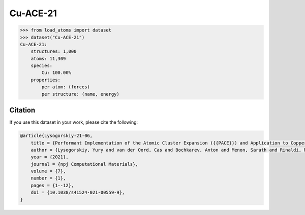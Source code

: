 .. This file is autogenerated by dev/scripts/generate_page.py

Cu-ACE-21
=========

.. raw:: html
    :file: ../_static/x3d.html

.. grid:: 2
    
    .. grid-item::

        .. raw:: html
            :file: ../_static/visualisations/Cu-ACE-21.html

    .. grid-item::
        :class: info-card

        Dataset used to train the Atomic Cluster Expansion (ACE) model for copper from `Performant Implementation of the Atomic Cluster Expansion (PACE) and Application to Copper and Silicon <https://doi.org/10.1038/s41524-021-00559-9>`_. DFT-PBE energy and force labels, computed with FHI-aims, are included. 


.. code-block:: python

    >>> from load_atoms import dataset
    >>> dataset("Cu-ACE-21")
    Cu-ACE-21:
        structures: 1,000
        atoms: 11,309
        species:
            Cu: 100.00%
        properties:
            per atom: (forces)
            per structure: (name, energy)
    




Citation
--------

If you use this dataset in your work, please cite the following:

.. code-block:: latex
    
    @article{Lysogorskiy-21-06,
        title = {Performant Implementation of the Atomic Cluster Expansion ({{PACE}}) and Application to Copper and Silicon},
        author = {Lysogorskiy, Yury and van der Oord, Cas and Bochkarev, Anton and Menon, Sarath and Rinaldi, Matteo and Hammerschmidt, Thomas and Mrovec, Matous and Thompson, Aidan and Cs{\'a}nyi, G{\'a}bor and Ortner, Christoph and Drautz, Ralf},
        year = {2021},
        journal = {npj Computational Materials},
        volume = {7},
        number = {1},
        pages = {1--12},
        doi = {10.1038/s41524-021-00559-9},
    }
